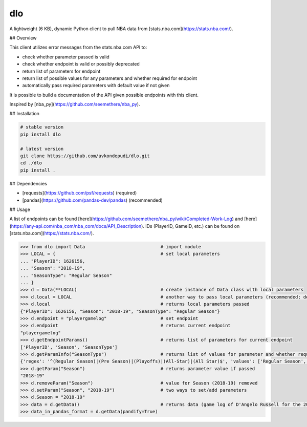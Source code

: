 dlo
=====

A lightweight (6 KB), dynamic Python client to pull NBA data from [stats.nba.com](https://stats.nba.com/).

## Overview

This client utilizes error messages from the stats.nba.com API to:

* check whether parameter passed is valid
* check whether endpoint is valid or possibly deprecated
* return list of parameters for endpoint
* return list of possible values for any parameters and whether required for endpoint
* automatically pass required parameters with default value if not given

It is possible to build a documentation of the API given possible endpoints with this client.

Inspired by [nba_py](https://github.com/seemethere/nba_py).

## Installation

.. code-block:: bash

    # stable version
    pip install dlo

    # latest version
    git clone https://github.com/avkondepudi/dlo.git
    cd ./dlo
    pip install .


## Dependencies

* [requests](https://github.com/psf/requests) (required)
* [pandas](https://github.com/pandas-dev/pandas) (recommended)

## Usage

A list of endpoints can be found [here](https://github.com/seemethere/nba_py/wiki/Completed-Work-Log) and [here](https://any-api.com/nba_com/nba_com/docs/API_Description). IDs (PlayerID, GameID, etc.) can be found on [stats.nba.com](https://stats.nba.com/).

.. code-block:: python

    >>> from dlo import Data                            # import module
    >>> LOCAL = {                                       # set local parameters
    ... "PlayerID": 1626156,                            
    ... "Season": "2018-19",
    ... "SeasonType": "Regular Season"
    ... }
    >>> d = Data(**LOCAL)                               # create instance of Data class with local parameters
    >>> d.local = LOCAL                                 # another way to pass local parameters (recommended; deletes previous local parameters)
    >>> d.local                                         # returns local parameters passed
    {"PlayerID": 1626156, "Season": "2018-19", "SeasonType": "Regular Season"}
    >>> d.endpoint = "playergamelog"                    # set endpoint
    >>> d.endpoint                                      # returns current endpoint
    "playergamelog" 
    >>> d.getEndpointParams()                           # returns list of parameters for current endpoint
    ['PlayerID', 'Season', 'SeasonType']
    >>> d.getParamInfo("SeasonType")                    # returns list of values for parameter and whether required
    {'regex': '^(Regular Season)|(Pre Season)|(Playoffs)|(All-Star)|(All Star)$', 'values': ['Regular Season', 'Pre Season', 'Playoffs', 'All-Star', 'All Star'], 'required': True}
    >>> d.getParam("Season")                            # returns parameter value if passed
    "2018-19"
    >>> d.removeParam("Season")                         # value for Season (2018-19) removed
    >>> d.setParam("Season", "2018-19")                 # two ways to set/add parameters
    >>> d.Season = "2018-19"
    >>> data = d.getData()                              # returns data (game log of D'Angelo Russell for the 2018-19 Regular Season)
    >>> data_in_pandas_format = d.getData(pandify=True)

